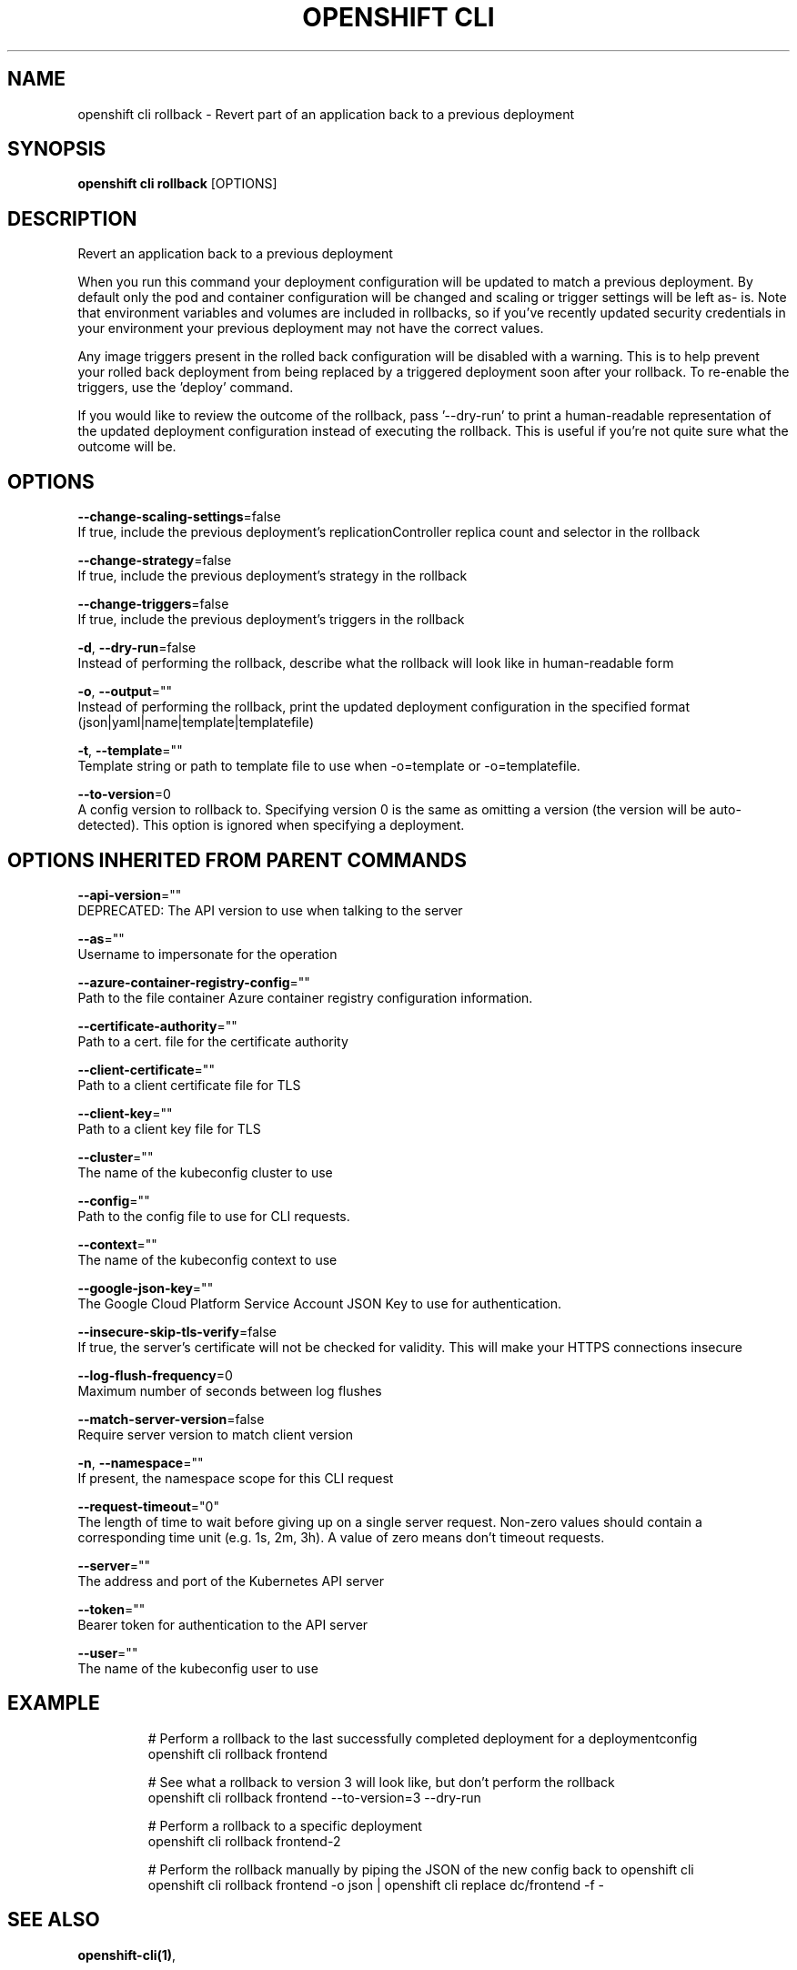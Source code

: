 .TH "OPENSHIFT CLI" "1" " Openshift CLI User Manuals" "Openshift" "June 2016"  ""


.SH NAME
.PP
openshift cli rollback \- Revert part of an application back to a previous deployment


.SH SYNOPSIS
.PP
\fBopenshift cli rollback\fP [OPTIONS]


.SH DESCRIPTION
.PP
Revert an application back to a previous deployment

.PP
When you run this command your deployment configuration will be updated to match a previous deployment. By default only the pod and container configuration will be changed and scaling or trigger settings will be left as\- is. Note that environment variables and volumes are included in rollbacks, so if you've recently updated security credentials in your environment your previous deployment may not have the correct values.

.PP
Any image triggers present in the rolled back configuration will be disabled with a warning. This is to help prevent your rolled back deployment from being replaced by a triggered deployment soon after your rollback. To re\-enable the triggers, use the 'deploy' command.

.PP
If you would like to review the outcome of the rollback, pass '\-\-dry\-run' to print a human\-readable representation of the updated deployment configuration instead of executing the rollback. This is useful if you're not quite sure what the outcome will be.


.SH OPTIONS
.PP
\fB\-\-change\-scaling\-settings\fP=false
    If true, include the previous deployment's replicationController replica count and selector in the rollback

.PP
\fB\-\-change\-strategy\fP=false
    If true, include the previous deployment's strategy in the rollback

.PP
\fB\-\-change\-triggers\fP=false
    If true, include the previous deployment's triggers in the rollback

.PP
\fB\-d\fP, \fB\-\-dry\-run\fP=false
    Instead of performing the rollback, describe what the rollback will look like in human\-readable form

.PP
\fB\-o\fP, \fB\-\-output\fP=""
    Instead of performing the rollback, print the updated deployment configuration in the specified format (json|yaml|name|template|templatefile)

.PP
\fB\-t\fP, \fB\-\-template\fP=""
    Template string or path to template file to use when \-o=template or \-o=templatefile.

.PP
\fB\-\-to\-version\fP=0
    A config version to rollback to. Specifying version 0 is the same as omitting a version (the version will be auto\-detected). This option is ignored when specifying a deployment.


.SH OPTIONS INHERITED FROM PARENT COMMANDS
.PP
\fB\-\-api\-version\fP=""
    DEPRECATED: The API version to use when talking to the server

.PP
\fB\-\-as\fP=""
    Username to impersonate for the operation

.PP
\fB\-\-azure\-container\-registry\-config\fP=""
    Path to the file container Azure container registry configuration information.

.PP
\fB\-\-certificate\-authority\fP=""
    Path to a cert. file for the certificate authority

.PP
\fB\-\-client\-certificate\fP=""
    Path to a client certificate file for TLS

.PP
\fB\-\-client\-key\fP=""
    Path to a client key file for TLS

.PP
\fB\-\-cluster\fP=""
    The name of the kubeconfig cluster to use

.PP
\fB\-\-config\fP=""
    Path to the config file to use for CLI requests.

.PP
\fB\-\-context\fP=""
    The name of the kubeconfig context to use

.PP
\fB\-\-google\-json\-key\fP=""
    The Google Cloud Platform Service Account JSON Key to use for authentication.

.PP
\fB\-\-insecure\-skip\-tls\-verify\fP=false
    If true, the server's certificate will not be checked for validity. This will make your HTTPS connections insecure

.PP
\fB\-\-log\-flush\-frequency\fP=0
    Maximum number of seconds between log flushes

.PP
\fB\-\-match\-server\-version\fP=false
    Require server version to match client version

.PP
\fB\-n\fP, \fB\-\-namespace\fP=""
    If present, the namespace scope for this CLI request

.PP
\fB\-\-request\-timeout\fP="0"
    The length of time to wait before giving up on a single server request. Non\-zero values should contain a corresponding time unit (e.g. 1s, 2m, 3h). A value of zero means don't timeout requests.

.PP
\fB\-\-server\fP=""
    The address and port of the Kubernetes API server

.PP
\fB\-\-token\fP=""
    Bearer token for authentication to the API server

.PP
\fB\-\-user\fP=""
    The name of the kubeconfig user to use


.SH EXAMPLE
.PP
.RS

.nf
  # Perform a rollback to the last successfully completed deployment for a deploymentconfig
  openshift cli rollback frontend
  
  # See what a rollback to version 3 will look like, but don't perform the rollback
  openshift cli rollback frontend \-\-to\-version=3 \-\-dry\-run
  
  # Perform a rollback to a specific deployment
  openshift cli rollback frontend\-2
  
  # Perform the rollback manually by piping the JSON of the new config back to openshift cli
  openshift cli rollback frontend \-o json | openshift cli replace dc/frontend \-f \-

.fi
.RE


.SH SEE ALSO
.PP
\fBopenshift\-cli(1)\fP,


.SH HISTORY
.PP
June 2016, Ported from the Kubernetes man\-doc generator

